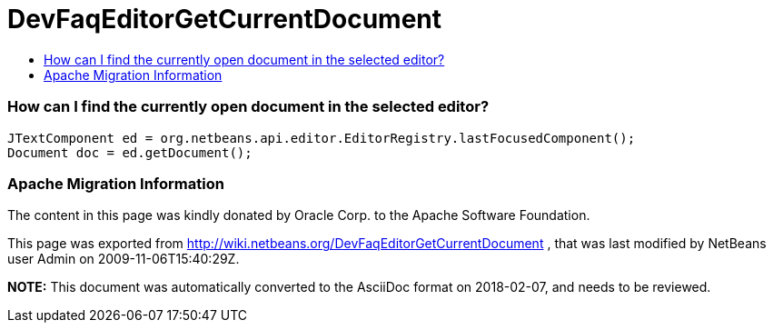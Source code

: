 // 
//     Licensed to the Apache Software Foundation (ASF) under one
//     or more contributor license agreements.  See the NOTICE file
//     distributed with this work for additional information
//     regarding copyright ownership.  The ASF licenses this file
//     to you under the Apache License, Version 2.0 (the
//     "License"); you may not use this file except in compliance
//     with the License.  You may obtain a copy of the License at
// 
//       http://www.apache.org/licenses/LICENSE-2.0
// 
//     Unless required by applicable law or agreed to in writing,
//     software distributed under the License is distributed on an
//     "AS IS" BASIS, WITHOUT WARRANTIES OR CONDITIONS OF ANY
//     KIND, either express or implied.  See the License for the
//     specific language governing permissions and limitations
//     under the License.
//

= DevFaqEditorGetCurrentDocument
:jbake-type: wiki
:jbake-tags: wiki, devfaq, needsreview
:jbake-status: published
:keywords: Apache NetBeans wiki DevFaqEditorGetCurrentDocument
:description: Apache NetBeans wiki DevFaqEditorGetCurrentDocument
:toc: left
:toc-title:
:syntax: true

=== How can I find the currently open document in the selected editor?

[source,java]
----

JTextComponent ed = org.netbeans.api.editor.EditorRegistry.lastFocusedComponent();
Document doc = ed.getDocument();
----

=== Apache Migration Information

The content in this page was kindly donated by Oracle Corp. to the
Apache Software Foundation.

This page was exported from link:http://wiki.netbeans.org/DevFaqEditorGetCurrentDocument[http://wiki.netbeans.org/DevFaqEditorGetCurrentDocument] , 
that was last modified by NetBeans user Admin 
on 2009-11-06T15:40:29Z.


*NOTE:* This document was automatically converted to the AsciiDoc format on 2018-02-07, and needs to be reviewed.
